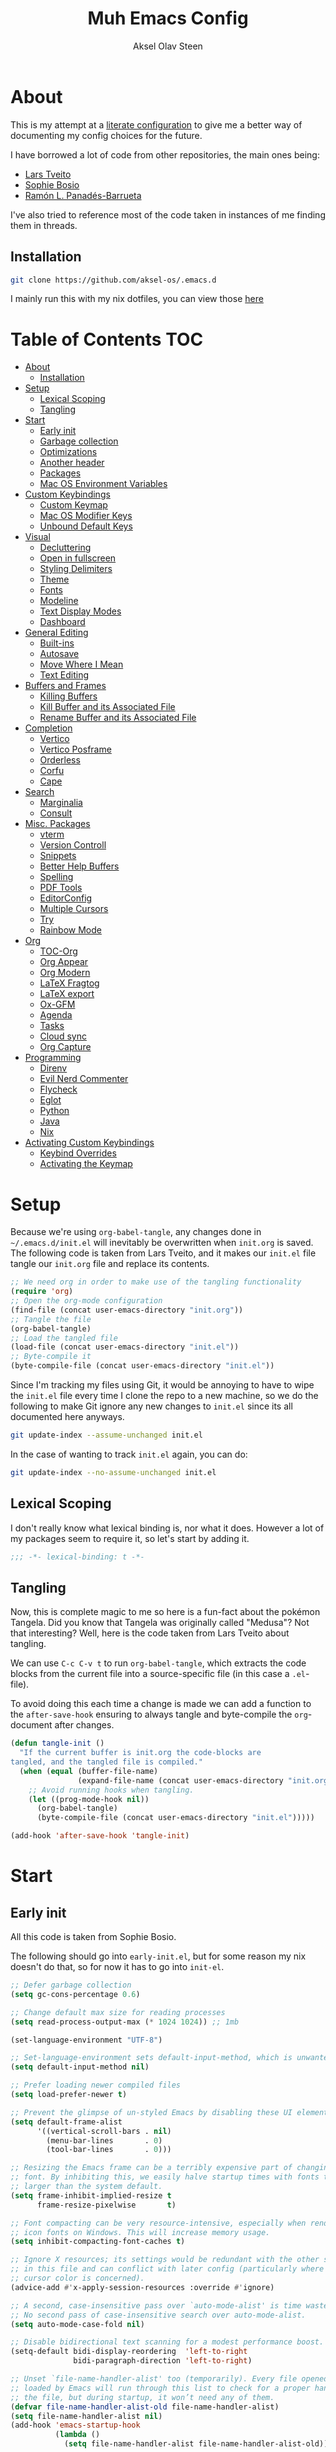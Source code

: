 
#+title: Muh Emacs Config
#+author: Aksel Olav Steen
:properties:
#+property: header-args :tangle yes
#+options: toc:2 num:nil
#+startup: overview
:end:

* About
This is my attempt at a [[https://leanpub.com/lit-config/read][literate configuration]] to give me a better way of documenting my config choices for the future. 

I have borrowed a lot of code from other repositories, the main ones being:
- [[https://github.com/larstvei/dot-emacs/tree/main][Lars Tveito]]
- [[https://github.com/SophieBosio/.emacs.d/tree/main][Sophie Bosio]]  
- [[https://panadestein.github.io/emacsd/][Ramón L. Panadés-Barrueta]]

I've also tried to reference most of the code taken in instances of me finding them in threads.

** Installation
#+begin_src sh :tangle no
git clone https://github.com/aksel-os/.emacs.d
#+end_src

I mainly run this with my nix dotfiles, you can view those [[https://github.com/aksel-os/.dotfiles][here]]

* Table of Contents                                                   :TOC:
- [[#about][About]]
  - [[#installation][Installation]]
- [[#setup][Setup]]
  - [[#lexical-scoping][Lexical Scoping]]
  - [[#tangling][Tangling]]
- [[#start][Start]]
  - [[#early-init][Early init]]
  - [[#garbage-collection][Garbage collection]]
  - [[#optimizations][Optimizations]]
  - [[#another-header][Another header]]
  - [[#packages][Packages]]
  - [[#mac-os-environment-variables][Mac OS Environment Variables]]
- [[#custom-keybindings][Custom Keybindings]]
  - [[#custom-keymap][Custom Keymap]]
  - [[#mac-os-modifier-keys][Mac OS Modifier Keys]]
  - [[#unbound-default-keys][Unbound Default Keys]]
- [[#visual][Visual]]
  - [[#decluttering][Decluttering]]
  - [[#open-in-fullscreen][Open in fullscreen]]
  - [[#styling-delimiters][Styling Delimiters]]
  - [[#theme][Theme]]
  - [[#fonts][Fonts]]
  - [[#modeline][Modeline]]
  - [[#text-display-modes][Text Display Modes]]
  - [[#dashboard][Dashboard]]
- [[#general-editing][General Editing]]
  - [[#built-ins][Built-ins]]
  - [[#autosave][Autosave]]
  - [[#move-where-i-mean][Move Where I Mean]]
  - [[#text-editing][Text Editing]]
- [[#buffers-and-frames][Buffers and Frames]]
  - [[#killing-buffers][Killing Buffers]]
  - [[#kill-buffer-and-its-associated-file][Kill Buffer and its Associated File]]
  - [[#rename-buffer-and-its-associated-file][Rename Buffer and its Associated File]]
- [[#completion][Completion]]
  - [[#vertico][Vertico]]
  - [[#vertico-posframe][Vertico Posframe]]
  - [[#orderless][Orderless]]
  - [[#corfu][Corfu]]
  - [[#cape][Cape]]
- [[#search][Search]]
  - [[#marginalia][Marginalia]]
  - [[#consult][Consult]]
- [[#misc-packages][Misc. Packages]]
  - [[#vterm][vterm]]
  - [[#version-controll][Version Controll]]
  - [[#snippets][Snippets]]
  - [[#better-help-buffers][Better Help Buffers]]
  - [[#spelling][Spelling]]
  - [[#pdf-tools][PDF Tools]]
  - [[#editorconfig][EditorConfig]]
  - [[#multiple-cursors][Multiple Cursors]]
  - [[#try][Try]]
  - [[#rainbow-mode][Rainbow Mode]]
- [[#org][Org]]
  - [[#toc-org][TOC-Org]]
  - [[#org-appear][Org Appear]]
  - [[#org-modern][Org Modern]]
  - [[#latex-fragtog][LaTeX Fragtog]]
  - [[#latex-export][LaTeX export]]
  - [[#ox-gfm][Ox-GFM]]
  - [[#agenda][Agenda]]
  - [[#tasks][Tasks]]
  - [[#cloud-sync][Cloud sync]]
  - [[#org-capture][Org Capture]]
- [[#programming][Programming]]
  - [[#direnv][Direnv]]
  - [[#evil-nerd-commenter][Evil Nerd Commenter]]
  - [[#flycheck][Flycheck]]
  - [[#eglot][Eglot]]
  - [[#python][Python]]
  - [[#java][Java]]
  - [[#nix][Nix]]
- [[#activating-custom-keybindings][Activating Custom Keybindings]]
  - [[#keybind-overrides][Keybind Overrides]]
  - [[#activating-the-keymap][Activating the Keymap]]

* Setup
Because we're using =org-babel-tangle=, any changes done in =~/.emacs.d/init.el= will inevitably be overwritten when =init.org= is saved. The following code is taken from Lars Tveito, and it makes our =init.el= file tangle our =init.org= file and replace its contents.

#+begin_src emacs-lisp :tangle no
;; We need org in order to make use of the tangling functionality
(require 'org)
;; Open the org-mode configuration
(find-file (concat user-emacs-directory "init.org"))
;; Tangle the file
(org-babel-tangle)
;; Load the tangled file
(load-file (concat user-emacs-directory "init.el"))
;; Byte-compile it
(byte-compile-file (concat user-emacs-directory "init.el"))
#+end_src

Since I'm tracking my files using Git, it would be annoying to have to wipe the =init.el= file every time I clone the repo to a new machine, so we do the following to make Git ignore any new changes to =init.el= since its all documented here anyways.

#+begin_src sh :tangle no
git update-index --assume-unchanged init.el
#+end_src

In the case of wanting to track =init.el= again, you can do:

#+begin_src sh :tangle no
git update-index --no-assume-unchanged init.el
#+end_src 

** Lexical Scoping
I don't really know what lexical binding is, nor what it does. However a lot of my packages seem to require it, so let's start by adding it.

#+begin_src emacs-lisp
;;; -*- lexical-binding: t -*-
#+end_src

** Tangling
Now, this is complete magic to me so here is a fun-fact about the pokémon Tangela. Did you know that Tangela was originally called "Medusa"? Not that interesting? Well, here is the code taken from Lars Tveito about tangling.

We can use =C-c C-v t= to run =org-babel-tangle=, which extracts the code blocks from the current file into a source-specific file (in this case a =.el=-file).

To avoid doing this each time a change is made we can add a function to the =after-save-hook= ensuring to always tangle and byte-compile the =org=-document after changes.

#+begin_src emacs-lisp
(defun tangle-init ()
  "If the current buffer is init.org the code-blocks are
tangled, and the tangled file is compiled."
  (when (equal (buffer-file-name)
               (expand-file-name (concat user-emacs-directory "init.org")))
    ;; Avoid running hooks when tangling.
    (let ((prog-mode-hook nil))
      (org-babel-tangle)
      (byte-compile-file (concat user-emacs-directory "init.el")))))

(add-hook 'after-save-hook 'tangle-init)
#+end_src

* Start
** Early init
All this code is taken from Sophie Bosio.

The following should go into =early-init.el=, but for some reason my nix doesn't do
that, so for now it has to go into =init-el=.
#+begin_src emacs-lisp
;; Defer garbage collection
(setq gc-cons-percentage 0.6)

;; Change default max size for reading processes
(setq read-process-output-max (* 1024 1024)) ;; 1mb

(set-language-environment "UTF-8")

;; Set-language-environment sets default-input-method, which is unwanted.
(setq default-input-method nil)

;; Prefer loading newer compiled files
(setq load-prefer-newer t)

;; Prevent the glimpse of un-styled Emacs by disabling these UI elements early.
(setq default-frame-alist
      '((vertical-scroll-bars . nil)
        (menu-bar-lines       . 0)
        (tool-bar-lines       . 0)))

;; Resizing the Emacs frame can be a terribly expensive part of changing the
;; font. By inhibiting this, we easily halve startup times with fonts that are
;; larger than the system default.
(setq frame-inhibit-implied-resize t
      frame-resize-pixelwise       t)

;; Font compacting can be very resource-intensive, especially when rendering
;; icon fonts on Windows. This will increase memory usage.
(setq inhibit-compacting-font-caches t)

;; Ignore X resources; its settings would be redundant with the other settings
;; in this file and can conflict with later config (particularly where the
;; cursor color is concerned).
(advice-add #'x-apply-session-resources :override #'ignore)

;; A second, case-insensitive pass over `auto-mode-alist' is time wasted.
;; No second pass of case-insensitive search over auto-mode-alist.
(setq auto-mode-case-fold nil)

;; Disable bidirectional text scanning for a modest performance boost.
(setq-default bidi-display-reordering  'left-to-right
              bidi-paragraph-direction 'left-to-right)

;; Unset `file-name-handler-alist' too (temporarily). Every file opened and
;; loaded by Emacs will run through this list to check for a proper handler for
;; the file, but during startup, it won’t need any of them.
(defvar file-name-handler-alist-old file-name-handler-alist)
(setq file-name-handler-alist nil)
(add-hook 'emacs-startup-hook
          (lambda ()
            (setq file-name-handler-alist file-name-handler-alist-old)))

;; For LSP mode, use plists for deserialization
;; For more info, see https://emacs-lsp.github.io/lsp-mode/page/performance/#use-plists-for-deserialization
(setenv "LSP_USE_PLISTS" "true")

;; Remove "For information about GNU Emacs..." message at startup
(advice-add #'display-startup-echo-area-message :override #'ignore)

;; Suppress the vanilla startup screen completely. Even if disabled with
;; `inhibit-startup-screen', it would still initialize anyway.
(advice-add #'display-startup-screen :override #'ignore)

;; Shave seconds off startup time by starting the scratch buffer in
;; `fundamental-mode'
(setq initial-major-mode 'fundamental-mode
      initial-scratch-message nil)

;; Disable startup screens and messages
(setq inhibit-splash-screen t)
#+end_src

** Garbage collection
The garbage collection of emacs can slow down the startup, so a common hack is to temporarily inhibit gc during initialization.

#+begin_src emacs-lisp
(setq gc-cons-threshold most-positive-fixnum)
(add-hook 'after-init-hook
          (lambda ()
            (setq gc-cons-threshold (* 1024 1024 20))))
#+end_src

** Optimizations
I get some compile warnings, this should hopefully remove them. They're usually safe to ignore as far as I know.
#+begin_src emacs-lisp
(setq native-comp-async-report-warnings-errors 'silent) ;; native-comp warning
(setq byte-compile-warnings '(not free-vars unresolved noruntime lexical make-local))
(setq warning-suppress-types '((lexical-binding)))
#+end_src

Taken from Doom Emacs =core.el=
#+begin_src emacs-lisp
(setq which-func-update-delay 1.0)
#+end_src

** Another header
I like to explicitly state the defaults.

#+begin_src emacs-lisp
(setq user-emacs-directory "~/.emacs.d/")
(setq default-directory "~/")
#+end_src

Set UTF-8 as preferred coding system.

#+begin_src emacs-lisp
(set-language-environment    "UTF-8")
(setq locale-coding-system   'utf-8)
(prefer-coding-system        'utf-8)
(set-default-coding-systems  'utf-8)
(set-terminal-coding-system  'utf-8)
(set-keyboard-coding-system  'utf-8)
(set-selection-coding-system 'utf-8)
#+end_src

** Packages
I don't really have any loyalties to specific emacs package managers, and use-package is included in base Emacs.
#+begin_src emacs-lisp
(require 'use-package)
(setq use-package-always-ensure t)
#+end_src

As stated earlier I mainly use nix on my systems, but nix on windows is something I do *not* want to experience, so the following are the package sources.

#+begin_src emacs-lisp
(setq package-archives
      '(("GNU ELPA"     . "https://elpa.gnu.org/packages/")
        ("MELPA Stable" . "https://stable.melpa.org/packages/")
        ("MELPA"        . "https://melpa.org/packages/")
        ("nongnu"       . "https://elpa.nongnu.org/nongnu/"))
      package-archive-priorities
      '(("GNU ELPA"     . 15)
        ("MELPA"        . 10)
        ("MELPA Stable" . 5)
        ("nongnu"       . 0)))
#+end_src

** Mac OS Environment Variables
   [[https://github.com/purcell/exec-path-from-shell][exec-path-from-shell]] is a GNU Emacs library to ensure environment variables
   inside Emacs look the same as in the user's shell.
   
   #+begin_src emacs-lisp
   (use-package exec-path-from-shell
     :if (memq window-system '(mac ns))
     :config
     (exec-path-from-shell-initialize))
   #+end_src
* Custom Keybindings
** Custom Keymap
Keeping a custom keymap that holds all the custom bindings seemed useful. This map can be activated by using a =minor-mode= that will inhibit other =major-modes= from overriding the binds.

#+begin_src emacs-lisp
(defvar custom-bindings-map (make-sparse-keymap)
  "A keymap for custom keybindings.")
#+end_src

** Mac OS Modifier Keys
   On mac, I rebind my right option as meta, and keep my left option as a mac key.

#+begin_src emacs-lisp
(setq mac-right-option-modifier 'none
	  mac-option-modifier 'meta)
#+end_src

** Unbound Default Keys
I keep accidentally zooming when I'm scrolling through documents, so I unbind them.

#+begin_src emacs-lisp
(global-unset-key (kbd "C-<wheel-up>"))
(global-unset-key (kbd "C-<wheel-down>"))
#+end_src

* Visual
** Decluttering
This should go into =early-init.el=, but as stated earlier, it no work with nix.

#+begin_src emacs-lisp
(dolist (mode
         '(tool-bar-mode                ; No toolbars, more room for text
           scroll-bar-mode              ; No scroll bars either
           blink-cursor-mode))          ; The blinking cursor gets old
  (funcall mode 0))
#+end_src

I'm currently testing this to see if there really is a difference, this should
also go into =early-init.el=.

#+begin_src emacs-lisp
(add-to-list 'default-frame-alist '(undecorated-round . t))
(add-to-list 'default-frame-alist '(internal-border-width . 24))
#+end_src

** Open in fullscreen
When I open Emacs, I want it to open maximised and fullscreen by default.

#+begin_src emacs-lisp
(add-to-list 'default-frame-alist     '(fullscreen . maximized))
#+end_src

** Styling Delimiters
I like to have different colors depending on the depth, [[https://github.com/Fanael/rainbow-delimiters][rainbow-delimiters]] does that.

#+begin_src emacs-lisp
(use-package rainbow-delimiters
  :hook (prog-mode . rainbow-delimiters-mode))
#+end_src

** Theme
I use [[https://github.com/catppuccin/emacs][catppuccin]] as my theme, with the latte flavour for light-mode and mocha
as dark-mode

#+begin_src emacs-lisp
(use-package catppuccin-theme
  :config
  (load-theme 'catppuccin :no-confirm)
  (setq catppuccin-flavor 'mocha) ;; 'latte, 'frappe, 'macchiato, or 'mocha
  (catppuccin-reload))
#+end_src

For source blocks I use the [[https://github.com/rougier/nano-theme][nano]] theme as I feel it looks better in pdfs.

#+begin_src emacs-lisp
(use-package nano-theme)
#+end_src

*** Changing theme with System Theme
[[https://github.com/LionyxML/auto-dark-emacs][Auto-Dark for Emacs]] is a package for switching your themes based on the
systems theme.

This code snippet is taken from [[https://www.rahuljuliato.com/posts/auto-dark-catppuccin][this]] blog post.

#+begin_src emacs-lisp
(use-package auto-dark
  :init
  (auto-dark-mode t)
  :hook
  (auto-dark-dark-mode
   . (lambda ()
       (setq catppuccin-flavor 'mocha)
       (catppuccin-reload)))
  
  (auto-dark-light-mode
   . (lambda ()
       (setq catppuccin-flavor 'latte)
       (catppuccin-reload)))
  :config
  (setq auto-dark-allow-osascript t)
  
  (setq custom-safe-themes t) ; Stop asking me damnit
  
  (setq auto-dark-themes '((catppuccin) (catppuccin)))
  (setq auto-dark-polling-interval-seconds 5))
#+end_src

*** Disable themes when switching
When you change themes with =M-x load-theme=, the current theme is not
disabled which is incredibly annoying, and causes weird colors if you load
another theme. The following code fixes that, and is taken from Lars Tveito.

#+begin_src emacs-lisp
(defun disable-custom-themes (theme &optional no-confirm no-enable)
  (mapc 'disable-theme custom-enabled-themes))

(advice-add 'load-theme :before #'disable-custom-themes)
#+end_src
    
** Fonts
*** Default, Fixed, and Variable
My current preferred font is [[https://www.jetbrains.com/lp/mono/][jetbrains mono]].

#+begin_src emacs-lisp
(defvar akselos/font-height 115)

(when (eq system-type 'darwin)
  (setq akselos/font-height 140))
      
    (set-face-attribute 'default nil
                        :height akselos/font-height)

(when (member "JetBrainsMono Nerd Font Mono" (font-family-list))
  (set-face-attribute 'default nil
                      :font "JetBrainsMono Nerd Font Mono"
                      :height akselos/font-height))
#+end_src

*** Icons and Emojis
#+begin_src emacs-lisp
(use-package nerd-icons)
#+end_src

** Modeline
I use the [[https://github.com/seagle0128/doom-modeline][doom modeline]].

#+begin_src emacs-lisp
(use-package doom-modeline
  :init (doom-modeline-mode 1)
  :config
  (setq doom-modeline-buffer-file-name-style 'file-name))
#+end_src

** Text Display Modes
*** Olivetti
[[https://github.com/rnkn/olivetti/tree/master][Olivetti]] is a simple Emacs minor mode for a nice writing environment. It centers the text of the buffer.

#+begin_src emacs-lisp
(use-package olivetti
  :defer t
  :bind (:map custom-bindings-map ("C-c o" . olivetti-mode))
  :config
  (setq-default olivetti-body-width (+ fill-column 3)))
#+end_src

*** Adaptive Wrap
[[https://elpa.gnu.org/packages/adaptive-wrap.html][adaptive-wrap]] is used to visually wrap lines.

#+begin_src emacs-lisp
(use-package adaptive-wrap
  :defer t
  :hook (visual-line-mode . adaptive-wrap-prefix-mode))
#+end_src

** Dashboard
Instead of the startup screen, I use [[https://github.com/emacs-dashboard/emacs-dashboard][Dashboard]].

#+begin_src emacs-lisp
(use-package dashboard
  :config
  (setq dashboard-projects-backend 'project-el
        dashboard-startup-banner "~/.emacs.d/images/hatterene.png"
        dashboard-banner-logo-title nil
        dashboard-center-content t
        dashboard-page-separator "\n\n\n"
        dashboard-items '((projects  . 15)
                          (agenda    . 7)
                          (recents   . 10)
                          (bookmarks . 5)))
  (dashboard-setup-startup-hook))
#+end_src

* General Editing
** Built-ins
This is copied for Lars Tveito's repo, as well as from the emacs course he had.

#+begin_src emacs-lisp
(setq auto-revert-interval 1            ; Refresh buffers fast
      default-input-method "TeX"        ; Use TeX when toggling input method
      echo-keystrokes 0.1               ; Show keystrokes asap
      enable-recursive-minibuffers t    ; Allow recursive minibuffers
      frame-inhibit-implied-resize 1    ; Don't resize frame implicitly
      inhibit-startup-screen t          ; No splash screen please
      initial-scratch-message nil       ; Clean scratch buffer
      recentf-max-saved-items 10000     ; Show more recent files
      ring-bell-function 'ignore        ; Quiet
      scroll-margin 1                   ; Space between cursor and top/bottom
      sentence-end-double-space nil     ; No double space
      custom-file                       ; Customizations in a separate file
      (concat user-emacs-directory "custom.el"))
(when (file-exists-p custom-file)
  (load custom-file t))
#+end_src

#+begin_src emacs-lisp
(dolist (mode
         '(abbrev-mode                  ; E.g. sopl -> System.out.println
           column-number-mode           ; Show column number in mode line
           delete-selection-mode        ; Replace selected text
           dirtrack-mode                ; directory tracking in *shell*
           global-so-long-mode          ; Mitigate performance for long lines
           recentf-mode                 ; Recently opened files
           savehist-mode                ; Prioritize recently used commands
           show-paren-mode))            ; Highlight matching parentheses
  (funcall mode 1))
#+end_src

Some variables are buffer-local, so we have to change them using =setq-default=.

#+begin_src emacs-lisp
(setq-default tab-width 4                       ; Smaller tabs
              fill-column 79                    ; Maximum line width
              truncate-lines t                  ; Don't fold lines
              indent-tabs-mode nil              ; Use spaces instead of tabs
              split-width-threshold 160         ; Split verticly by default
              split-height-threshold nil        ; Split verticly by default
              frame-resize-pixelwise t          ; Fine-grained frame resize
              auto-fill-function 'do-auto-fill) ; Auto-fill-mode everywhere
#+end_src

** Autosave
To avoid file system clutter we put all auto saved files in a single directory.

#+begin_src emacs-lisp
(defvar emacs-autosave-directory
  (concat user-emacs-directory "autosaves/")
  "This variable dictates where to put auto saves. It is set to a
  directory called autosaves located wherever your .emacs.d/ is
  located.")

;; Sets all files to be backed up and auto saved in a single directory.
(setq backup-directory-alist
      `((".*" . ,emacs-autosave-directory))
      auto-save-file-name-transforms
      `((".*" ,emacs-autosave-directory t)))
#+end_src

** Move Where I Mean
[[https://github.com/alezost/mwim.el][Move Where I Mean]] provides several commands to switch between various line positions, like moving to the beginning/end of code, line or comment.

#+begin_src emacs-lisp
(use-package mwim
  :bind (:map custom-bindings-map
              ("C-a" . mwim-beginning-of-code-or-line)
              ("C-e" . mwim-end-of-code-or-line)))
#+end_src

** Text Editing
*** Undo/Redo
I do not like Emacs' undo until you redo behaviour. [[https://github.com/emacsmirror/undo-fu][undo-fu]] gives you binds to only undo, and only redo.

#+begin_src emacs-lisp
(use-package undo-fu
  :defer t
  :bind (:map custom-bindings-map
              ("C-_" . undo-fu-only-undo)
              ("M-_" . undo-fu-only-redo)))
#+end_src

*** Move Lines
[[https://github.com/emacsfodder/move-text][move-text]] lets you move lines, or highlighted areas up and down.

#+begin_src emacs-lisp
(use-package move-text
  :bind (:map custom-bindings-map
              ("C-M-<down>" . move-text-down)
              ("C-M-<up>" . move-text-up)))
#+end_src

* Buffers and Frames
** Killing Buffers
Taken from this [[https://superuser.com/questions/895920/how-can-i-close-all-buffers-in-emacs][StackExchange]] post and Sophie Bosio. It seemed interesting. =C-c k= kills the current buffer, whilst =C-u C-c k= kills all external Emacs buffers.

#+begin_src emacs-lisp
(defun soph/kill-buffer (&optional arg)
"When called with a prefix argument -- i.e., C-u -- kill all interesting
buffers -- i.e., all buffers without a leading space in the buffer-name.
When called without a prefix argument, kill just the current buffer
-- i.e., interesting or uninteresting."
(interactive "P")
  (cond
    ((and (consp arg) (equal arg '(4)))
      (mapc
        (lambda (x)
          (let ((name (buffer-name x)))
            (unless (eq ?\s (aref name 0))
              (kill-buffer x))))
        (buffer-list)))
    (t
      (kill-buffer (current-buffer)))))

(define-key custom-bindings-map (kbd "C-c k") 'soph/kill-buffer)
#+end_src

** Kill Buffer and its Associated File
Ever made a file with the wrong name, and you now have to do stuff? Well fret not! Now you don't have to do as much stuff.

The following code was taken from [[http://whattheemacsd.com/file-defuns.el-02.html][What the .emacs.d!?]] and Sophie Bosio.

#+begin_src emacs-lisp
(defun magnar/delete-current-buffer-file ()
  "Removes file connected to current buffer and kills buffer."
  (interactive)
  (let ((filename (buffer-file-name))
        (buffer (current-buffer))
        (name (buffer-name)))
    (if (not (and filename (file-exists-p filename)))
        (ido-kill-buffer)
      (when (yes-or-no-p "Are you sure you want to remove this file? ")
        (delete-file filename)
        (kill-buffer buffer)
        (message "File '%s' successfully removed" filename)))))
#+end_src

** Rename Buffer and its Associated File
Ever made a Java file with a mismatching class and file name? Well fret not! The following code renames the buffer an its associated file

The following code was taken from [[http://whattheemacsd.com/file-defuns.el-01.html][What the .emacs.d!?]] and Sophie Bosio.

#+begin_src emacs-lisp
(defun magnar/rename-current-buffer-file ()
  "Renames current buffer and file it is visiting."
  (interactive)
  (let ((name (buffer-name))
        (filename (buffer-file-name)))
    (if (not (and filename (file-exists-p filename)))
        (error "Buffer '%s' is not visiting a file!" name)
      (let ((new-name (read-file-name "New name: " filename)))
        (if (get-buffer new-name)
            (error "A buffer named '%s' already exists!" new-name)
          (rename-file filename new-name 1)
          (rename-buffer new-name)
          (set-visited-file-name new-name)
          (set-buffer-modified-p nil)
          (message "File '%s' successfully renamed to '%s'"
                   name (file-name-nondirectory new-name)))))))
#+end_src

* Completion
** Vertico
[[https://github.com/minad/vertico][Vertico]] improves the interface calling commands (i.e. M-x), finding files, switching buffers, searching files and so on.

I also use a function taken from [[http://whattheemacsd.com/setup-ido.el-02.html][this What the .emacs.d!? post]] and Sophie Bosio.

#+begin_src emacs-lisp
(defun soph/take-me-home ()
  (interactive)
  (if (looking-back "/" nil)
      (progn (call-interactively 'delete-minibuffer-contents) (insert "~/"))
    (call-interactively 'self-insert-command)))

(use-package vertico
  :bind (:map vertico-map ("~" . soph/take-me-home))
  :config
  (vertico-mode 1)
  (setq vertico-count 25))
#+end_src

** Vertico Posframe
The following is taken from Sophie Bosio.

[[https://github.com/tumashu/vertico-posframe][vertico-posframe]] makes Vertico appear in a small child frame, instead of as a traditional minibuffer. I like to have mine in the middle of the frame, with small fringes on either side.

I temporarily disable vertico-posframe-mode when searching with consult. When selecting a search match, a preview is provided. That’s kind of hard to see with the posframe in the middle of the screen, so while searching I just use the normal minibuffer.

#+begin_src emacs-lisp
(use-package vertico-posframe
  :init
  (setq vertico-posframe-parameters   '((left-fringe  . 12)    ;; Fringes
                                        (right-fringe . 12)
                                        (undecorated  . nil))) ;; Rounded frame
  :config
  (vertico-posframe-mode 1)
  (setq vertico-posframe-width        88                       ;; Narrow frame
        vertico-posframe-height       vertico-count            ;; Default height
        ;; Don't create posframe for these commands
        vertico-multiform-commands    '((consult-line    (:not posframe))
                                        (consult-ripgrep (:not posframe)))))
#+end_src

** Orderless
[[https://github.com/oantolin/orderless][Orderless]] is an Emacs completion style that matches multiple regexps in any order.

#+begin_src emacs-lisp
(use-package orderless
  :config
  (setq completion-styles '(orderless basic partial-completion)
        completion-category-overrides '((file (styles basic partial-completion)))
        orderless-component-separator "[ |]"))
#+end_src

** Corfu
I use [[https://github.com/minad/corfu][corfu]] for =completion-in-region=. I wish to have a VSCode like completion ui, therefore I have enabled =corfu-auto=. Perhaps one day I'll get proficient with =M-\=.

#+begin_src emacs-lisp
(use-package corfu
  :init
  (global-corfu-mode 1)
  (corfu-popupinfo-mode 1)
  :custom
  ;; (corfu-auto t)
  (corfu-auto-delay 0.5)
  (corfu-cycle t))
#+end_src

** Cape
I use [[https://github.com/minad/cape][cape]] to help =corfu-auto=.

#+begin_src emacs-lisp :tangle yes
(use-package cape
  :init
  (add-hook 'completion-at-point-functions #'cape-dabbrev)
  (add-hook 'completion-at-point-functions #'cape-file)
  (add-hook 'completion-at-point-functions #'cape-elisp-block)  
  (add-hook 'completion-at-point-functions #'cape-keyword))
#+end_src

* Search
** Marginalia
[[https://github.com/minad/marginalia][Marginalia]] gives better descriptions for commands inline.

#+begin_src emacs-lisp
(use-package marginalia
  :init 
  (marginalia-mode 1))
#+end_src

** Consult
[[https://github.com/minad/consult][Consult]] provides a ton of search, navigation, and completion functionality.

I often press =C-x C-b= when I only mean to press =C-x b=.

#+begin_src emacs-lisp
(use-package consult
  :bind (:map custom-bindings-map
              ("C-x b"   . consult-buffer)
              ("C-x C-b" . consult-buffer)
              ("C-r"     . consult-ripgrep)
              ("C-s"     . consult-line))
  :config
  (setq consult-preview-key (list :debounce 0.1 'any)))
#+end_src

* Misc. Packages
** vterm
[[https://github.com/akermu/emacs-libvterm][vterm]] is a fully-fledged terminal emulator inside GNU Emacs based on libvterm

The following is taken from Lars Tveito, with some keybind tweaks.

#+begin_src emacs-lisp
(use-package vterm
  :defer t
  :preface
  (defvar vterms nil)

  (defun toggle-vterm (&optional n)
    (interactive)
    (setq vterms (seq-filter 'buffer-live-p vterms))
    (let ((default-directory (or (vc-root-dir) default-directory)))
     (cond ((numberp n) (push (vterm n) vterms))
           ((null vterms) (push (vterm 1) vterms))
           ((seq-contains-p vterms (current-buffer))
            (switch-to-buffer (car (seq-difference (buffer-list) vterms))))
           (t (switch-to-buffer (car (seq-intersection (buffer-list) vterms)))))))

  :bind (:map custom-bindings-map
              ("C-z" . toggle-vterm)
              ("s-1" . (lambda () (interactive) (toggle-vterm 1)))
              ("s-2" . (lambda () (interactive) (toggle-vterm 2)))
              ("s-3" . (lambda () (interactive) (toggle-vterm 3)))
              ("s-4" . (lambda () (interactive) (toggle-vterm 4)))
              ("s-5" . (lambda () (interactive) (toggle-vterm 5)))
              ("s-6" . (lambda () (interactive) (toggle-vterm 6)))
              ("s-7" . (lambda () (interactive) (toggle-vterm 7)))
              ("s-8" . (lambda () (interactive) (toggle-vterm 8)))
              ("s-9" . (lambda () (interactive) (toggle-vterm 9))))

  :config
  ;; Don't query about killing vterm buffers, just kill it
  (defun my-vterm-kill-with-no-query (&rest _)
    "Set process query on exit flag to nil for vterm buffer."
    (set-process-query-on-exit-flag (get-buffer-process (current-buffer)) nil))

  (advice-add 'vterm :after #'my-vterm-kill-with-no-query))
#+end_src

** Version Controll
*** Magit
[[https://github.com/magit/magit][Magit]] is a Git client built for Emacs.

#+begin_src emacs-lisp
(use-package magit
  :hook ((magit-pre-refresh . ignore)    ;; diff-hl-magit-pre-refresh is obsolete
         (magit-post-refresh . ignore))  ;; diff-hl-magit-post-refresh is obsolete
  :bind (:map custom-bindings-map ("C-c m" . magit-status)))
#+end_src

*** Magit Forge
[[https://github.com/magit/forge][Magit Forge]] gives you the ability to work with Git forges, such as GitHub and
GitLab, from within Magit. This seemed like a good way to move from GitHub
Desktop to emacs.

#+begin_src emacs-lisp :tangle no
(use-package forge
  :after magit)
#+end_src

*** Highlighting with =diff-hl=
    [[https://github.com/dgutov/diff-hl][diff-hl]] highlights added, deleted and modified code segments by adding a
    colored bar on the left side of the buffer.

#+begin_src emacs-lisp
(use-package diff-hl
  :config
  (global-diff-hl-mode 1))
#+end_src

*** Blamer
    [[https://github.com/Artawower/blamer.el][Blamer]] is a git blame pluggin inspired by GitLens

    I got this from Sophie Bosio, and it seemed interesting.

#+begin_src emacs-lisp
(use-package blamer
  :after magit
  :bind (:map custom-bindings-map
              ("C-c g i" . blamer-show-commit-info)
              ("C-c g b" . blamer-show-posframe-commit-info))
  :defer 20
  :custom
  (blamer-idle-time                 0.3)
  (blamer-min-offset                4)
  (blamer-max-commit-message-length 100)
  (blamer-datetime-formatter        "[%s]")
  (blamer-commit-formatter          " ● %s")
  :custom-face
  (blamer-face ((t :foreground "#008b8b"
                   :background nil
                   :height 1
                   :italic nil))))
#+end_src

** Snippets
[[https://github.com/joaotavora/yasnippet][YASnippet]] is a template system for Emacs. It allows you to type an abbreviation
and automatically expand it into function templates. I use this over abbrevs.

#+begin_src emacs-lisp
(use-package yasnippet
  :diminish yas-minor-mode
  :defer 5
  :config
  (setq yas-snippet-dirs '("~/.emacs.d/snippets/"))
  (yas-global-mode 1)) ;; or M-x yas-reload-all if you've started YASnippet already.

;; Silences the warning when running a snippet with backticks (runs a command in the snippet)
(require 'warnings)
(add-to-list 'warning-suppress-types '(yasnippet backquote-change)) 
#+end_src

** Better Help Buffers
[[https://github.com/justbur/emacs-which-key][which-key]] was recently added to Emacs 30, and it is a minor mode for Emacs that displays the key bindings following your currently entered incomplete command.

#+begin_src emacs-lisp
(use-package which-key
  :config
  (which-key-mode 1))
#+end_src

** Spelling
*** Jinx
[[https://github.com/minad/jinx][Jinx]] is a fast just-in-time spell-checker.

#+begin_src emacs-lisp
(use-package jinx
  :hook (org-mode . jinx-mode)
  :bind ("C-." . jinx-correct)
  :config
  (setq jinx-languages "en_US nb_NO"))
#+end_src

*** Define word
[[https://github.com/abo-abo/define-word][define-word]] lets you see the definition of a word or a phrase at point.

#+begin_src emacs-lisp
(use-package define-word
  :defer t
  :bind (:map custom-bindings-map ("C-c D" . define-word-at-point)))
#+end_src

** PDF Tools
[[https://github.com/vedang/pdf-tools][PDF Tools]] is, among other things, a replacement of DocView for PDF files. The key difference is that pages are not pre-rendered.

#+begin_src emacs-lisp
(defun update-other-buffer()
  (interactive)
  (other-window 1)
  (revert-buffer nil t)
  (other-window -1))

(defun org-export-to-pdf-and-open ()
  ;; Expects to be run from an org-mode buffer, and the other buffer already
  ;; has the pdf open
  (interactive)
  (org-latex-export-to-pdf)
  (update-other-buffer))

(use-package pdf-tools
  :defer t
  :mode "\\.pdf\\'"
  :bind (:map pdf-view-mode-map
              ("j" . pdf-view-next-line-or-next-page)
              ("k" . pdf-view-previous-line-or-previous-page))
  :init (pdf-loader-install)
  :config
  (add-to-list 'revert-without-query ".pdf")
  (add-to-list 'org-file-apps '("\\.pdf\\'" . emacs)))
#+end_src

** EditorConfig
[[https://github.com/editorconfig/editorconfig-emacs][EditorConfig]] helps you maintain a consistent coding style when working with others.

#+begin_src emacs-lisp
(use-package editorconfig
  :defer t)
#+end_src

** Multiple Cursors   
[[https://github.com/magnars/multiple-cursors.el][multiple-cursors]] is a package I use far to little.

The following code is taken from Lars Tveito

#+begin_src emacs-lisp
(use-package multiple-cursors
  :defer t
  :hook ((multiple-cursors-mode-enabled . (lambda () (corfu-mode -1)))
         (multiple-cursors-mode-disabled . (lambda () (corfu-mode 1))))
  :bind (:map custom-bindings-map
              ("C-c e" . mc/edit-lines)
              ("C-c a" . mc/mark-all-like-this)
              ("C-c n" . mc/mark-next-like-this)))
#+end_src

** Try
   [[https://github.com/larstvei/Try][Try]] is a package that allows you to try other packages without downloading
   them.

   #+begin_src emacs-lisp
   (use-package try
     :defer t)
   #+end_src
** Rainbow Mode
   [[https://elpa.gnu.org/packages/rainbow-mode.html][rainbow-mode]] is a minor-mode that sets the background color to strings that
   match color names.

   #+begin_src emacs-lisp
   (use-package rainbow-mode
     :hook
     (org-mode  .  rainbow-mode))
   #+end_src
* Org
  [[https://orgmode.org/][Org mode]] is extremely nice for note-taking, and I use it nearly every day.

  The following code is taken from Sophie Bosio and Lars Tveito.
  [[https://github.com/munen/emacs.d#convenience-functions-when-working-with-pdf-exports][Some extra convenience functions.]]

  #+begin_src emacs-lisp
  (use-package org
    :ensure nil
    :hook (org-mode . olivetti-mode)
    :bind (:map org-mode-map
                ("C-c C-c" . org-export-to-pdf-and-open))
    :config
    (setq org-adapt-indentation t
          org-hide-leading-stars t
          org-pretty-entities t
          org-startup-folded 'showeverything
          org-src-fontify-natively t
  	    org-src-tab-acts-natively t
          org-edit-src-content-indentation 0)
    
    ;; Resize Org headings
    (custom-set-faces
    '(org-document-title ((t (:height 1.6))))
    '(outline-1          ((t (:height 1.25))))
    '(outline-2          ((t (:height 1.2))))
    '(outline-3          ((t (:height 1.15))))
    '(outline-4          ((t (:height 1.1))))
    '(outline-5          ((t (:height 1.1))))
    '(outline-6          ((t (:height 1.1))))
    '(outline-8          ((t (:height 1.1))))
    '(outline-9          ((t (:height 1.1))))))
  #+end_src

** TOC-Org
   [[https://github.com/snosov1/toc-org][toc-org]] helps you to have an up-to-date table of contents in org files without
   exporting.

   #+begin_src emacs-lisp
   (use-package toc-org
     :after org
     :hook
     (org-mode . toc-org-mode))
   #+end_src

** Org Appear
   [[https://github.com/awth13/org-appear][org-appear]] makes invisible parts of Org elements appear visible.

   #+begin_src emacs-lisp
   (use-package org-appear
     :after org
     :commands (org-appear-mode)
     :hook     (org-mode . org-appear-mode)
     :config 
     (setq org-hide-emphasis-markers t)  ;; Must be activated for org-appear to work
     (setq org-appear-autoemphasis   t   ;; Show bold, italics, verbatim, etc.
           org-appear-autolinks      t   ;; Show links
           org-appear-autosubmarkers t)) ;; Show sub- and superscripts
   #+end_src

** Org Modern
   [[https://github.com/minad/org-modern][Org Modern]] implements a modern style for your Org buffers.

   #+begin_src emacs-lisp
   (use-package org-modern
     :after org
     :hook (org-mode . org-modern-mode)
     :config
     (setq org-modern-block-fringe nil
           org-modern-star 'replace))
   #+end_src

** LaTeX Fragtog
   [[https://github.com/io12/org-fragtog][org-fragtog]] works like org-appear, but for LaTeX fragments.

   #+begin_src emacs-lisp
(use-package org-fragtog
  :after org
  :hook (org-mode . org-fragtog-mode))
   #+end_src

** LaTeX export
   [[https://github.com/tecosaur/engrave-faces][engrave-faces]] syntax highlights source blocks based on your color theme.

   #+begin_src emacs-lisp
   (use-package engrave-faces
     :after org)
   #+end_src

   #+begin_src emacs-lisp
   (use-package ox-latex
     :ensure nil
     :after org
     :config
     (setq org-export-allow-bind-keywords t
           org-latex-src-block-backend 'engraved
           org-latex-engraved-theme 'nano-light
           org-latex-pdf-process
           '("latexmk -pdflatex='xelatex -shell-escape -interaction nonstopmode' -pdf -f %f")))
   #+end_src

** Ox-GFM
   [[https://github.com/larstvei/ox-gfm][ox-gfm]] is a small exporter that allows you to export your org files into
   GitHub flavored markdown. It seems semi abandoned, but is the best I could find.

   #+begin_src emacs-lisp
   (use-package ox-gfm
     :after org)
   #+end_src
   
** Agenda
   #+begin_src emacs-lisp
   (setq org-agenda-start-on-weekday nil
         org-agenda-block-separator  nil
         org-agenda-hide-tags-regexp "."
         org-agenda-include-diary    t)

   (setq org-agenda-prefix-format
         '((agenda . " %i %-12:c%?-12t% s")
           (todo   . " ")
           (tags   . " %i %-12:c")
           (search . " %i %-12:c")))

   (setq org-agenda-custom-commands
      '(("g" "Get Things Done (GTD)"
         ((agenda ""
                  ((org-agenda-skip-function
                    '(org-agenda-skip-entry-if 'deadline))
                   (org-deadline-warning-days 0)))
          (todo ""
                ((org-agenda-skip-function
                  '(org-agenda-skip-entry-if 'deadline))
                 (org-agenda-prefix-format " %i %-12:c ")
                 (org-agenda-overriding-header "\nTasks\n")))
          (agenda nil
                  ((org-agenda-entry-types '(:deadline))
                   (org-agenda-format-date "")
                   (org-deadline-warning-days 7)
                   ;; (org-agenda-skip-function
                    ;; '(org-agenda-skip-entry-if 'notregexp "\\* NEXT"))
                   (org-agenda-overriding-header "\nDeadlines")))
          (tags-todo "inbox"
                     ((org-agenda-prefix-format "  %?-12t% s")
                      (org-agenda-overriding-header "\nInbox\n")))
          (tags "CLOSED>=\"<today>\""
                ((org-agenda-overriding-header "\nCompleted today\n")))))))

   (define-key custom-bindings-map (kbd "C-c a") 'org-agenda)
   #+end_src

*** Displaying Scheduled and Deadline Items
    #+begin_src emacs-lisp
    (setq org-agenda-skip-deadline-if-done  t
          org-agenda-skip-scheduled-if-done t)
    (setq org-agenda-deadline-leaders '("Deadline:  " "In %2d d.: " "%2d d. ago: "))
    #+end_src
    
** Tasks
   Tasks are incredible for seeing at a glance the state of your stuffs,
   combine that with priorities and you get a very powerful utility.

   #+begin_src emacs-lisp
   (with-eval-after-load 'org
     (define-key org-mode-map (kbd "C-c t") 'org-todo))
   #+end_src
   
*** Task Priorities
    Sometimes 3 isn't enough, so giga biga boom, now we have 5.
    
    #+begin_src emacs-lisp
    (setq org-lowest-priority  ?F) ;; Gives us priorities A through F
    (setq org-default-priority ?E) ;; If an item has no priority, it is considered [#E].

    (setq org-priority-faces
          '((65 . "#ff0e00")
            (66 . "#ff8c00")
            (67 . "#ffec5d")
            (68 . "#a0c4ff")
            (69 . "#bdb2ff")
            (70 . "#ffc6ff")))   
    #+end_src

*** Custom TODO States
    Expanding the list of default states helps me with organizing the agenda.

    #+begin_src emacs-lisp
    (setq org-todo-keywords
      '((sequence
         ;; Needs further action
		 "TODO(t)" "INNLEVERING(i)" "OBLIG(o)" "EKSAMEN(e)" "BEDPRESS(b)"
		 "|"
         ;; Needs no action currently
		 "DONE(d)")))
    #+end_src

*** Mark as done
    The following code snippet is taken from Sophie Bosio

    #+begin_src emacs-lisp
    (defun org-mark-as-done ()
      (interactive)
      (save-excursion
        (org-back-to-heading t) ;; Make sure command works even if point is
                                ;; below target heading
        (cond ((looking-at "\*+ TODO")
               (org-todo "DONE"))
    		  ((looking-at "\*+ INNLEVERING")
               (org-todo "DONE"))
              ((looking-at "\*+ OBLIG")
               (org-todo "DONE"))
    		  ((looking-at "\*+ EKSAMEN")
               (org-todo "DONE"))
    		  ((looking-at "\*+ BEDPRESS")
               (org-todo "DONE"))
              (t (message "Undefined TODO state.")))))

    (define-key custom-bindings-map (kbd "C-c d") 'org-mark-as-done)
    #+end_src
    
** Cloud sync
   I am working on syncing all my org files in a cloud, Dropbox atm. This will
   make it so that I can use things like [[https://www.beorgapp.com/][beorg]] and [[https://www.orgzly.com/][orgzly]] to sync ToDo's and
   Agenda.

   I am hoping to take a lot of inspiration from the following
   [[https://github.com/rougier/emacs-gtd][github]] and [[https://www.labri.fr/perso/nrougier/GTD/index.html][blog]] by Nicolas P. Rougier.

   #+begin_src emacs-lisp
   (setq org-directory "~/Dropbox/org")
   (setq org-agenda-files (list "inbox.org" "agenda.org"))
   #+end_src

** Org Capture
   Capture lets you quickly store notes with little interruption of your work
   flow.
   
   #+begin_src emacs-lisp
   (setq org-capture-templates
         `(("i" "Inbox" entry  (file "inbox.org")
           ,(concat "* TODO %?\n"
                    "/Entered on/ %U"))
           ("m" "Meeting" entry  (file+headline "agenda.org" "Future")
           ,(concat "* %? :meeting:\n"
                    "<%<%Y-%m-%d %a %H:00>>"))
           ("n" "Note" entry  (file "notes.org")
           ,(concat "* Note (%a)\n"
                    "/Entered on/ %U\n" "\n" "%?"))))

   (define-key custom-bindings-map (kbd "C-c c") 'org-capture)
   #+end_src
   
* Programming
** Direnv
   I use Nix with direnv, [[https://github.com/purcell/envrc][envrc]] uses the direnv tool to determine
   per-directory/project environment variables and then set those environment variables on a per-buffer basis.

   #+begin_src emacs-lisp
   (use-package envrc
     :if (executable-find "direnv")
     :init
     (setq envrc-debug t)
     :hook
     (after-init . envrc-global-mode))
   #+end_src

** Evil Nerd Commenter
   [[https://github.com/redguardtoo/evil-nerd-commenter][Evil Nerd Commenter]] automatically detects most programming languages, and
   applies the appropriate commenting.

   #+begin_src emacs-lisp
   (use-package evil-nerd-commenter
     :defer t
     :bind (:map custom-bindings-map ("C-ø" . evilnc-comment-or-uncomment-lines)))
   #+end_src

** Flycheck
   [[https://github.com/flycheck/flycheck][flycheck]] is a modern on-the-fly syntax checking extension for GNU Emacs, and
   works together with your lsp.
   
   #+begin_src emacs-lisp
   (use-package flycheck
    :defer t
    :init
    (global-flycheck-mode 1)
    :config
    (setq flycheck-display-errors-function #'ignore))
   #+end_src

** Eglot
   I use Eglot as my lsp, mainly because it is built-in. It might be weird, but I
   prefer configuring =eglot-ensure= and eventual after save hooks in the specified
   languages config, so the =eglot= config is quite tame.

   #+begin_src emacs-lisp
   (use-package eglot
     :defer t
     :config
     (add-to-list 'eglot-server-programs
                  '(python-mode . ("pyright"))
                  '(java-mode   . ("jdtls"))))
                  ;; '(nix-mode    . ("nil"))))

   (defun eglot-format-on-save ()
     "Formats the buffer before save"
     (add-hook 'before-save-hook #'eglot-format-buffer nil t))
   #+end_src

** Python
   [[https://codeberg.org/ideasman42/emacs-py-autopep8][py-autopep8]] provides commands, which use the external autopep8 tool to tidy up the current buffer according to Python's PEP8.
   #+begin_src emacs-lisp
   (use-package py-autopep8
     :config
     (setq py-autopep8-options '("--aggressive")))
   #+end_src
   
   #+begin_src emacs-lisp
   (use-package python-mode
     :ensure nil
     :hook
     (python-mode . eglot-ensure)
     (python-mode . py-autopep8-mode))
   #+end_src
   
** Java
   #+begin_src emacs-lisp
   (use-package java-mode
     :ensure nil
     :hook
     (java-mode . eglot-ensure)
     (java-mode . eglot-format-on-save))
   #+end_src
   
** Nix
   #+begin_src emacs-lisp
   (use-package nix-mode
     :mode ("\\.nix\\'" "\\.nix.in\\'")
     :hook
     (nix-mode . eglot-ensure)
     (nix-mode . eglot-format-on-save))

   (use-package nix-drv-mode
     :ensure nix-mode
     :mode "\\.drv\\'")

   (use-package nix-shell
     :ensure nix-mode
     :commands (nix-shell-unpack nix-shell-configure nix-shell-build))

   (use-package nix-repl
     :ensure nix-mode
     :commands (nix-repl))
   #+end_src
   
* Activating Custom Keybindings
** Keybind Overrides 
#+begin_src emacs-lisp 
(global-set-key (kbd "C-k") 'kill-whole-line)
#+end_src   
  
** Activating the Keymap
Finally, we activate the custom keymap.

#+begin_src emacs-lisp
(define-minor-mode custom-bindings-mode
  "A mode that activates custom keybindings."
  :init-value t
  :keymap custom-bindings-map)
#+end_src
